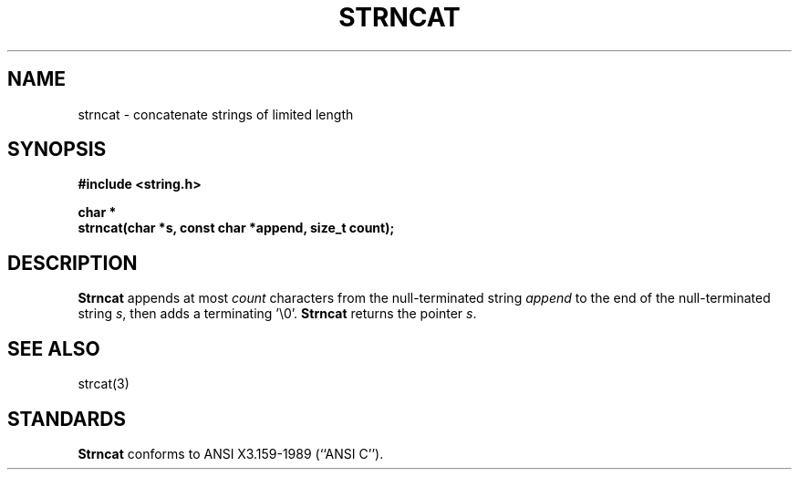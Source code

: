.\" Copyright (c) 1990 The Regents of the University of California.
.\" All rights reserved.
.\"
.\" This code is derived from software contributed to Berkeley by
.\" Chris Torek.
.\"
.\" %sccs.include.redist.man%
.\"
.\"	@(#)strncat.3	5.1 (Berkeley) 05/15/90
.\"
.TH STRNCAT 3 ""
.UC 4
.SH NAME
strncat \- concatenate strings of limited length
.SH SYNOPSIS
.nf
.ft B
#include <string.h>

char *
strncat(char *s, const char *append, size_t count);
.ft R
.fi
.SH DESCRIPTION
.B Strncat
appends at most
.I count
characters from the null-terminated string
.I append
to the end of the null-terminated string
.IR s ,
then adds a terminating '\e0'.
.B Strncat
returns the pointer
.IR s .
.SH SEE ALSO
strcat(3)
.SH STANDARDS
.B Strncat
conforms to ANSI X3.159-1989 (``ANSI C'').

